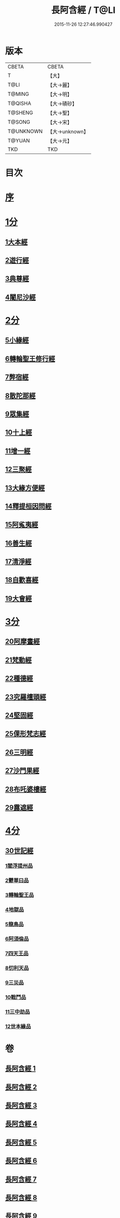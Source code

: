#+TITLE: 長阿含經 / T@LI
#+DATE: 2015-11-26 12:27:46.990427
* 版本
 |     CBETA|CBETA   |
 |         T|【大】     |
 |      T@LI|【大→麗】   |
 |    T@MING|【大→明】   |
 |   T@QISHA|【大→磧砂】  |
 |   T@SHENG|【大→聖】   |
 |    T@SONG|【大→宋】   |
 | T@UNKNOWN|【大→unknown】|
 |    T@YUAN|【大→元】   |
 |       TKD|TKD     |

* 目次
* [[file:KR6a0001_001.txt::001-0001a2][序]]
* [[file:KR6a0001_001.txt::0001b11][1分]]
** [[file:KR6a0001_001.txt::0001b11][1大本經]]
** [[file:KR6a0001_002.txt::002-0011a7][2遊行經]]
** [[file:KR6a0001_005.txt::005-0030b10][3典尊經]]
** [[file:KR6a0001_005.txt::0034b4][4闍尼沙經]]
* [[file:KR6a0001_006.txt::006-0036b28][2分]]
** [[file:KR6a0001_006.txt::006-0036b28][5小緣經]]
** [[file:KR6a0001_006.txt::0039a21][6轉輪聖王修行經]]
** [[file:KR6a0001_007.txt::007-0042b24][7弊宿經]]
** [[file:KR6a0001_008.txt::008-0047a17][8散陀那經]]
** [[file:KR6a0001_008.txt::0049b26][9眾集經]]
** [[file:KR6a0001_009.txt::009-0052c17][10十上經]]
** [[file:KR6a0001_009.txt::0057b25][11增一經]]
** [[file:KR6a0001_010.txt::010-0059b14][12三聚經]]
** [[file:KR6a0001_010.txt::0060a28][13大緣方便經]]
** [[file:KR6a0001_010.txt::0062b28][14釋提桓因問經]]
** [[file:KR6a0001_011.txt::011-0066a9][15阿㝹夷經]]
** [[file:KR6a0001_011.txt::0070a19][16善生經]]
** [[file:KR6a0001_012.txt::012-0072c12][17清淨經]]
** [[file:KR6a0001_012.txt::0076b23][18自歡喜經]]
** [[file:KR6a0001_012.txt::0079b1][19大會經]]
* [[file:KR6a0001_013.txt::013-0082a6][3分]]
** [[file:KR6a0001_013.txt::013-0082a6][20阿摩晝經]]
** [[file:KR6a0001_014.txt::014-0088b12][21梵動經]]
** [[file:KR6a0001_015.txt::015-0094a18][22種德經]]
** [[file:KR6a0001_015.txt::0096c16][23究羅檀頭經]]
** [[file:KR6a0001_016.txt::016-0101b14][24堅固經]]
** [[file:KR6a0001_016.txt::0102c24][25倮形梵志經]]
** [[file:KR6a0001_016.txt::0104c16][26三明經]]
** [[file:KR6a0001_017.txt::017-0107a20][27沙門果經]]
** [[file:KR6a0001_017.txt::0109c22][28布吒婆樓經]]
** [[file:KR6a0001_017.txt::0112c20][29露遮經]]
* [[file:KR6a0001_018.txt::018-0114b7][4分]]
** [[file:KR6a0001_018.txt::018-0114b7][30世記經]]
*** [[file:KR6a0001_018.txt::018-0114b7][1閻浮提州品]]
*** [[file:KR6a0001_018.txt::0117c13][2鬱單曰品]]
*** [[file:KR6a0001_018.txt::0119b24][3轉輪聖王品]]
*** [[file:KR6a0001_019.txt::019-0121b28][4地獄品]]
*** [[file:KR6a0001_019.txt::0127a27][5龍鳥品]]
*** [[file:KR6a0001_020.txt::0129b1][6阿須倫品]]
*** [[file:KR6a0001_020.txt::0130b1][7四天王品]]
*** [[file:KR6a0001_020.txt::0131a3][8忉利天品]]
*** [[file:KR6a0001_021.txt::0137b1][9三災品]]
*** [[file:KR6a0001_021.txt::0141a21][10戰鬥品]]
*** [[file:KR6a0001_022.txt::022-0144a18][11三中劫品]]
*** [[file:KR6a0001_022.txt::0145a4][12世本緣品]]
* 卷
** [[file:KR6a0001_001.txt][長阿含經 1]]
** [[file:KR6a0001_002.txt][長阿含經 2]]
** [[file:KR6a0001_003.txt][長阿含經 3]]
** [[file:KR6a0001_004.txt][長阿含經 4]]
** [[file:KR6a0001_005.txt][長阿含經 5]]
** [[file:KR6a0001_006.txt][長阿含經 6]]
** [[file:KR6a0001_007.txt][長阿含經 7]]
** [[file:KR6a0001_008.txt][長阿含經 8]]
** [[file:KR6a0001_009.txt][長阿含經 9]]
** [[file:KR6a0001_010.txt][長阿含經 10]]
** [[file:KR6a0001_011.txt][長阿含經 11]]
** [[file:KR6a0001_012.txt][長阿含經 12]]
** [[file:KR6a0001_013.txt][長阿含經 13]]
** [[file:KR6a0001_014.txt][長阿含經 14]]
** [[file:KR6a0001_015.txt][長阿含經 15]]
** [[file:KR6a0001_016.txt][長阿含經 16]]
** [[file:KR6a0001_017.txt][長阿含經 17]]
** [[file:KR6a0001_018.txt][長阿含經 18]]
** [[file:KR6a0001_019.txt][長阿含經 19]]
** [[file:KR6a0001_020.txt][長阿含經 20]]
** [[file:KR6a0001_021.txt][長阿含經 21]]
** [[file:KR6a0001_022.txt][長阿含經 22]]
